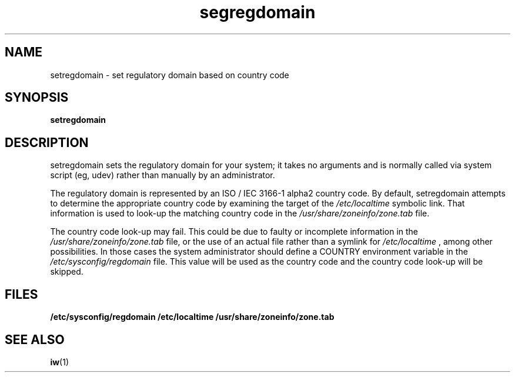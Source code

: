 .\" Copyright 2009 Red Hat, Inc.
.TH segregdomain 1 2014-11-19 "CRDA" "User Commands"
.SH NAME
setregdomain \- set regulatory domain based on country code
.SH SYNOPSIS               
.B setregdomain                  
.SH DESCRIPTION
setregdomain sets the regulatory domain for your system; it takes no
arguments and is normally called via system script (eg, udev) rather
than manually by an administrator.

The regulatory domain is represented by an ISO / IEC 3166-1 alpha2
country code.  By default, setregdomain attempts to determine
the appropriate country code by examining the target of the
.IR /etc/localtime
symbolic link.  That information is used to look-up the matching
country code in the
.IR /usr/share/zoneinfo/zone.tab
file.

The country code look-up may fail.  This could be due to faulty
or incomplete information in the
.IR /usr/share/zoneinfo/zone.tab
file, or the use of an actual file rather than a symlink for
.IR /etc/localtime
, among other possibilities.  In those cases the system
administrator should define a COUNTRY environment variable in the
.IR /etc/sysconfig/regdomain
file.  This value will be used as the country code and the country
code look-up will be skipped.
.SH "FILES"
.BR /etc/sysconfig/regdomain
.BR /etc/localtime
.BR /usr/share/zoneinfo/zone.tab
.SH "SEE ALSO"
.BR iw (1)
